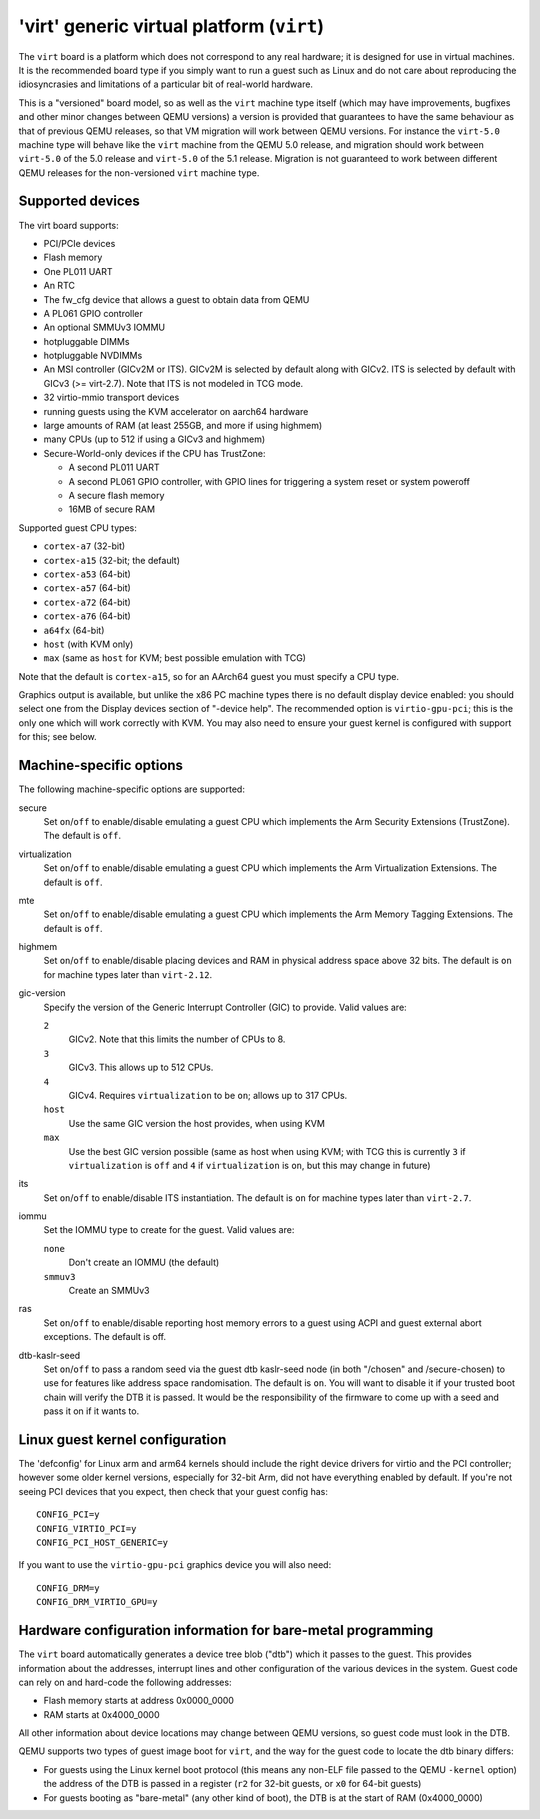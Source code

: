 'virt' generic virtual platform (``virt``)
==========================================

The ``virt`` board is a platform which does not correspond to any
real hardware; it is designed for use in virtual machines.
It is the recommended board type if you simply want to run
a guest such as Linux and do not care about reproducing the
idiosyncrasies and limitations of a particular bit of real-world
hardware.

This is a "versioned" board model, so as well as the ``virt`` machine
type itself (which may have improvements, bugfixes and other minor
changes between QEMU versions) a version is provided that guarantees
to have the same behaviour as that of previous QEMU releases, so
that VM migration will work between QEMU versions. For instance the
``virt-5.0`` machine type will behave like the ``virt`` machine from
the QEMU 5.0 release, and migration should work between ``virt-5.0``
of the 5.0 release and ``virt-5.0`` of the 5.1 release. Migration
is not guaranteed to work between different QEMU releases for
the non-versioned ``virt`` machine type.

Supported devices
"""""""""""""""""

The virt board supports:

- PCI/PCIe devices
- Flash memory
- One PL011 UART
- An RTC
- The fw_cfg device that allows a guest to obtain data from QEMU
- A PL061 GPIO controller
- An optional SMMUv3 IOMMU
- hotpluggable DIMMs
- hotpluggable NVDIMMs
- An MSI controller (GICv2M or ITS). GICv2M is selected by default along
  with GICv2. ITS is selected by default with GICv3 (>= virt-2.7). Note
  that ITS is not modeled in TCG mode.
- 32 virtio-mmio transport devices
- running guests using the KVM accelerator on aarch64 hardware
- large amounts of RAM (at least 255GB, and more if using highmem)
- many CPUs (up to 512 if using a GICv3 and highmem)
- Secure-World-only devices if the CPU has TrustZone:

  - A second PL011 UART
  - A second PL061 GPIO controller, with GPIO lines for triggering
    a system reset or system poweroff
  - A secure flash memory
  - 16MB of secure RAM

Supported guest CPU types:

- ``cortex-a7`` (32-bit)
- ``cortex-a15`` (32-bit; the default)
- ``cortex-a53`` (64-bit)
- ``cortex-a57`` (64-bit)
- ``cortex-a72`` (64-bit)
- ``cortex-a76`` (64-bit)
- ``a64fx`` (64-bit)
- ``host`` (with KVM only)
- ``max`` (same as ``host`` for KVM; best possible emulation with TCG)

Note that the default is ``cortex-a15``, so for an AArch64 guest you must
specify a CPU type.

Graphics output is available, but unlike the x86 PC machine types
there is no default display device enabled: you should select one from
the Display devices section of "-device help". The recommended option
is ``virtio-gpu-pci``; this is the only one which will work correctly
with KVM. You may also need to ensure your guest kernel is configured
with support for this; see below.

Machine-specific options
""""""""""""""""""""""""

The following machine-specific options are supported:

secure
  Set ``on``/``off`` to enable/disable emulating a guest CPU which implements the
  Arm Security Extensions (TrustZone). The default is ``off``.

virtualization
  Set ``on``/``off`` to enable/disable emulating a guest CPU which implements the
  Arm Virtualization Extensions. The default is ``off``.

mte
  Set ``on``/``off`` to enable/disable emulating a guest CPU which implements the
  Arm Memory Tagging Extensions. The default is ``off``.

highmem
  Set ``on``/``off`` to enable/disable placing devices and RAM in physical
  address space above 32 bits. The default is ``on`` for machine types
  later than ``virt-2.12``.

gic-version
  Specify the version of the Generic Interrupt Controller (GIC) to provide.
  Valid values are:

  ``2``
    GICv2. Note that this limits the number of CPUs to 8.
  ``3``
    GICv3. This allows up to 512 CPUs.
  ``4``
    GICv4. Requires ``virtualization`` to be ``on``; allows up to 317 CPUs.
  ``host``
    Use the same GIC version the host provides, when using KVM
  ``max``
    Use the best GIC version possible (same as host when using KVM;
    with TCG this is currently ``3`` if ``virtualization`` is ``off`` and
    ``4`` if ``virtualization`` is ``on``, but this may change in future)

its
  Set ``on``/``off`` to enable/disable ITS instantiation. The default is ``on``
  for machine types later than ``virt-2.7``.

iommu
  Set the IOMMU type to create for the guest. Valid values are:

  ``none``
    Don't create an IOMMU (the default)
  ``smmuv3``
    Create an SMMUv3

ras
  Set ``on``/``off`` to enable/disable reporting host memory errors to a guest
  using ACPI and guest external abort exceptions. The default is off.

dtb-kaslr-seed
  Set ``on``/``off`` to pass a random seed via the guest dtb
  kaslr-seed node (in both "/chosen" and /secure-chosen) to use
  for features like address space randomisation. The default is
  ``on``. You will want to disable it if your trusted boot chain will
  verify the DTB it is passed. It would be the responsibility of the
  firmware to come up with a seed and pass it on if it wants to.

Linux guest kernel configuration
""""""""""""""""""""""""""""""""

The 'defconfig' for Linux arm and arm64 kernels should include the
right device drivers for virtio and the PCI controller; however some older
kernel versions, especially for 32-bit Arm, did not have everything
enabled by default. If you're not seeing PCI devices that you expect,
then check that your guest config has::

  CONFIG_PCI=y
  CONFIG_VIRTIO_PCI=y
  CONFIG_PCI_HOST_GENERIC=y

If you want to use the ``virtio-gpu-pci`` graphics device you will also
need::

  CONFIG_DRM=y
  CONFIG_DRM_VIRTIO_GPU=y

Hardware configuration information for bare-metal programming
"""""""""""""""""""""""""""""""""""""""""""""""""""""""""""""

The ``virt`` board automatically generates a device tree blob ("dtb")
which it passes to the guest. This provides information about the
addresses, interrupt lines and other configuration of the various devices
in the system. Guest code can rely on and hard-code the following
addresses:

- Flash memory starts at address 0x0000_0000

- RAM starts at 0x4000_0000

All other information about device locations may change between
QEMU versions, so guest code must look in the DTB.

QEMU supports two types of guest image boot for ``virt``, and
the way for the guest code to locate the dtb binary differs:

- For guests using the Linux kernel boot protocol (this means any
  non-ELF file passed to the QEMU ``-kernel`` option) the address
  of the DTB is passed in a register (``r2`` for 32-bit guests,
  or ``x0`` for 64-bit guests)

- For guests booting as "bare-metal" (any other kind of boot),
  the DTB is at the start of RAM (0x4000_0000)
